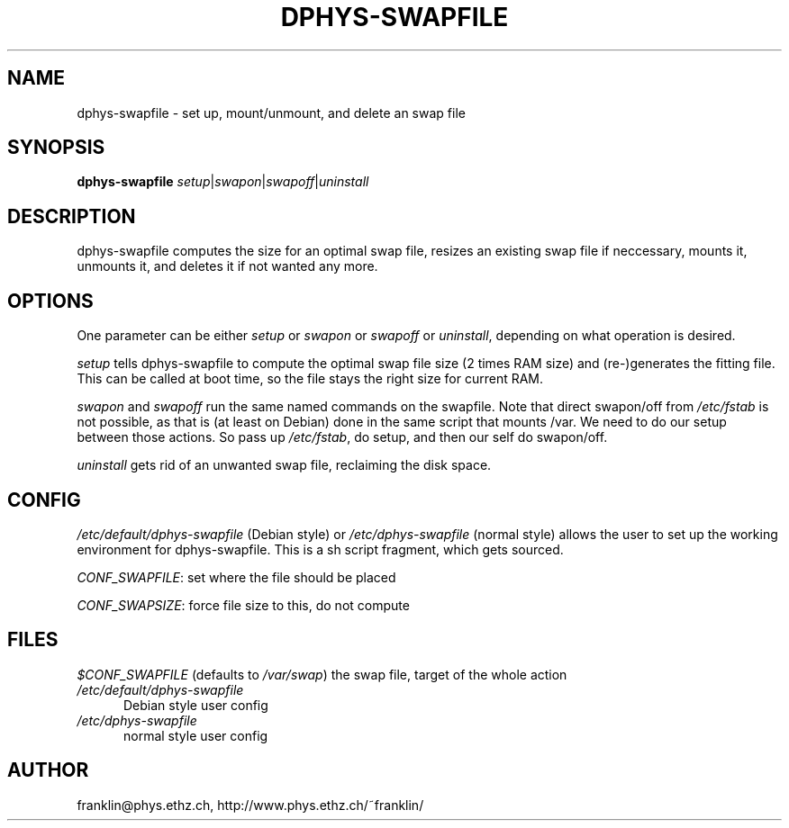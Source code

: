 .\" /usr/share/man/man8/dphys-swapfile.8(.gz)
.\" author Neil Franklin, last modification 2004.06.04
.\" copyright ETH Zuerich Physics Deparement, use under either BSD or GPL license

.TH DPHYS-SWAPFILE 8 "2004.06.04" "D-Phys Swapfile Tools"

.SH NAME

dphys-swapfile \- set up, mount/unmount, and delete an swap file

.SH SYNOPSIS

.B dphys-swapfile
\fIsetup\fP|\fIswapon\fP|\fIswapoff\fP|\fIuninstall\fP

.SH DESCRIPTION

dphys-swapfile computes the size for an optimal swap file, resizes an existing
swap file if neccessary, mounts it, unmounts it, and deletes it if not wanted
any more.

.SH OPTIONS

One parameter can be either \fIsetup\fP or \fIswapon\fP or \fIswapoff\fP or
\fIuninstall\fP, depending on what operation is desired.
.PP
\fIsetup\fP tells dphys-swapfile to compute the optimal swap file size (2 times
RAM size) and (re-)generates the fitting file. This can be called at boot time,
so the file stays the right size for current RAM.
.PP
\fIswapon\fP and \fIswapoff\fP run the same named commands on the swapfile.
Note that direct swapon/off from \fI/etc/fstab\fP is not possible, as that is
(at least on Debian) done in the same script that mounts /var. We need to do
our setup between those actions. So pass up \fI/etc/fstab\fP, do setup, and
then our self do swapon/off.
.PP
\fIuninstall\fP gets rid of an unwanted swap file, reclaiming the disk space.

.SH CONFIG

\fI/etc/default/dphys-swapfile\fP (Debian style) or \fI/etc/dphys-swapfile\fP
(normal style) allows the user to set up the working environment for
dphys-swapfile. This is a sh script fragment, which gets sourced.
.PP
\fICONF_SWAPFILE\fP: set where the file should be placed
.PP
\fICONF_SWAPSIZE\fP: force file size to this, do not compute

.SH FILES

\fI$CONF_SWAPFILE\fP (defaults to \fI/var/swap\fP)
the swap file, target of the whole action
.TP 5
\fI/etc/default/dphys-swapfile\fP
Debian style user config
.TP 5
\fI/etc/dphys-swapfile\fP
normal style user config

.SH AUTHOR

franklin@phys.ethz.ch, http://www.phys.ethz.ch/~franklin/
